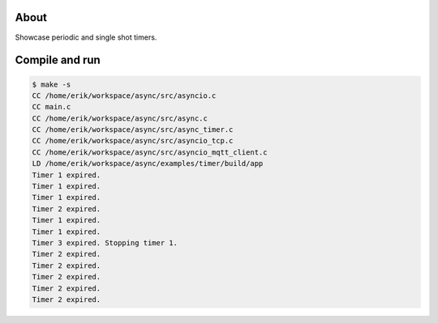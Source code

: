 About
=====

Showcase periodic and single shot timers.

Compile and run
===============

.. code-block:: text

   $ make -s
   CC /home/erik/workspace/async/src/asyncio.c
   CC main.c
   CC /home/erik/workspace/async/src/async.c
   CC /home/erik/workspace/async/src/async_timer.c
   CC /home/erik/workspace/async/src/asyncio_tcp.c
   CC /home/erik/workspace/async/src/asyncio_mqtt_client.c
   LD /home/erik/workspace/async/examples/timer/build/app
   Timer 1 expired.
   Timer 1 expired.
   Timer 1 expired.
   Timer 2 expired.
   Timer 1 expired.
   Timer 1 expired.
   Timer 3 expired. Stopping timer 1.
   Timer 2 expired.
   Timer 2 expired.
   Timer 2 expired.
   Timer 2 expired.
   Timer 2 expired.
